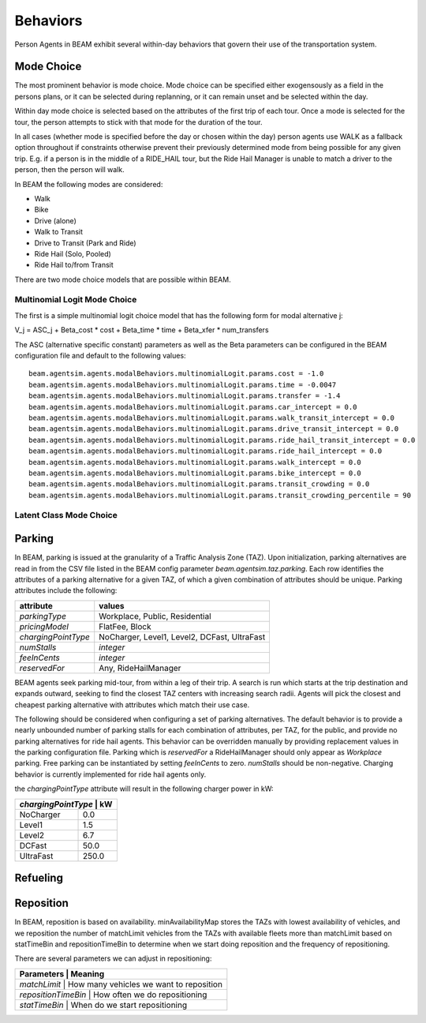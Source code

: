 Behaviors
=========

Person Agents in BEAM exhibit several within-day behaviors that govern their use of the transportation system.

Mode Choice
-----------

The most prominent behavior is mode choice. Mode choice can be specified either exogensously as a field in the persons plans, or it can be selected during replanning, or it can remain unset and be selected within the day.

Within day mode choice is selected based on the attributes of the first trip of each tour. Once a mode is selected for the tour, the person attempts to stick with that mode for the duration of the tour. 

In all cases (whether mode is specified before the day or chosen within the day) person agents use WALK as a fallback option throughout if constraints otherwise prevent their previously determined mode from being possible for any given trip. E.g. if a person is in the middle of a RIDE_HAIL tour, but the Ride Hail Manager is unable to match a driver to the person, then the person will walk.

In BEAM the following modes are considered:

* Walk
* Bike
* Drive (alone)
* Walk to Transit
* Drive to Transit (Park and Ride)
* Ride Hail (Solo, Pooled)
* Ride Hail to/from Transit

There are two mode choice models that are possible within BEAM. 

Multinomial Logit Mode Choice
~~~~~~~~~~~~~~~~~~~~~~~~~~~~~

The first is a simple multinomial logit choice model that has the following form for modal alternative j:

V_j = ASC_j + Beta_cost * cost + Beta_time * time + Beta_xfer * num_transfers

The ASC (alternative specific constant) parameters as well as the Beta parameters can be configured in the BEAM configuration file and default to the following values:

::

    beam.agentsim.agents.modalBehaviors.multinomialLogit.params.cost = -1.0
    beam.agentsim.agents.modalBehaviors.multinomialLogit.params.time = -0.0047
    beam.agentsim.agents.modalBehaviors.multinomialLogit.params.transfer = -1.4
    beam.agentsim.agents.modalBehaviors.multinomialLogit.params.car_intercept = 0.0
    beam.agentsim.agents.modalBehaviors.multinomialLogit.params.walk_transit_intercept = 0.0
    beam.agentsim.agents.modalBehaviors.multinomialLogit.params.drive_transit_intercept = 0.0
    beam.agentsim.agents.modalBehaviors.multinomialLogit.params.ride_hail_transit_intercept = 0.0
    beam.agentsim.agents.modalBehaviors.multinomialLogit.params.ride_hail_intercept = 0.0
    beam.agentsim.agents.modalBehaviors.multinomialLogit.params.walk_intercept = 0.0
    beam.agentsim.agents.modalBehaviors.multinomialLogit.params.bike_intercept = 0.0
    beam.agentsim.agents.modalBehaviors.multinomialLogit.params.transit_crowding = 0.0
    beam.agentsim.agents.modalBehaviors.multinomialLogit.params.transit_crowding_percentile = 90

Latent Class Mode Choice
~~~~~~~~~~~~~~~~~~~~~~~~

Parking
-------

In BEAM, parking is issued at the granularity of a Traffic Analysis Zone (TAZ). Upon initialization, parking alternatives are read in from the CSV file listed in the BEAM config parameter *beam.agentsim.taz.parking*. Each row identifies the attributes of a parking alternative for a given TAZ, of which a given combination of attributes should be unique. Parking attributes include the following:

+---------------------+----------------------------------------------+
| attribute           | values                                       |
+=====================+==============================================+
| *parkingType*       | Workplace, Public, Residential               |
+---------------------+----------------------------------------------+
| *pricingModel*      | FlatFee, Block                               |
+---------------------+----------------------------------------------+
| *chargingPointType* | NoCharger, Level1, Level2, DCFast, UltraFast |
+---------------------+----------------------------------------------+
| *numStalls*         | *integer*                                    |
+---------------------+----------------------------------------------+
| *feeInCents*        | *integer*                                    |
+---------------------+----------------------------------------------+
| *reservedFor*       | Any, RideHailManager                         |
+---------------------+----------------------------------------------+

BEAM agents seek parking mid-tour, from within a leg of their trip. A search is run which starts at the trip destination and expands outward, seeking to find the closest TAZ centers with increasing search radii. Agents will pick the closest and cheapest parking alternative with attributes which match their use case.

The following should be considered when configuring a set of parking alternatives. The default behavior is to provide a nearly unbounded number of parking stalls for each combination of attributes, per TAZ, for the public, and provide no parking alternatives for ride hail agents. This behavior can be overridden manually by providing replacement values in the parking configuration file. Parking which is *reservedFor* a RideHailManager should only appear as *Workplace* parking. Free parking can be instantiated by setting *feeInCents* to zero. *numStalls* should be non-negative. Charging behavior is currently implemented for ride hail agents only.

the *chargingPointType* attribute will result in the following charger power in kW:

+----------------+--------+
| *chargingPointType* | kW|
+================+========+
| NoCharger      | 0.0    |
+----------------+--------+
| Level1         | 1.5    |
+----------------+--------+
| Level2         | 6.7    |
+----------------+--------+
| DCFast         | 50.0   |
+----------------+--------+
| UltraFast      | 250.0  |
+----------------+--------+

Refueling
---------

Reposition
----------

In BEAM, reposition is based on availability. minAvailabilityMap stores the TAZs with lowest availability of vehicles, and we reposition the number of matchLimit vehicles from the TAZs with available fleets more than matchLimit based on statTimeBin and repositionTimeBin to determine when we start doing reposition and the frequency of repositioning.

There are several parameters we can adjust in repositioning:

+----------------+--------------------------------------------------+
| Parameters          | Meaning                                     |
+================+==================================================+
| *matchLimit*        | How many vehicles we want to reposition     |
+----------------+--------------------------------------------------+
| *repositionTimeBin* | How often we do repositioning               |
+----------------+--------------------------------------------------+
| *statTimeBin*       | When do we start repositioning              |
+----------------+--------------------------------------------------+

